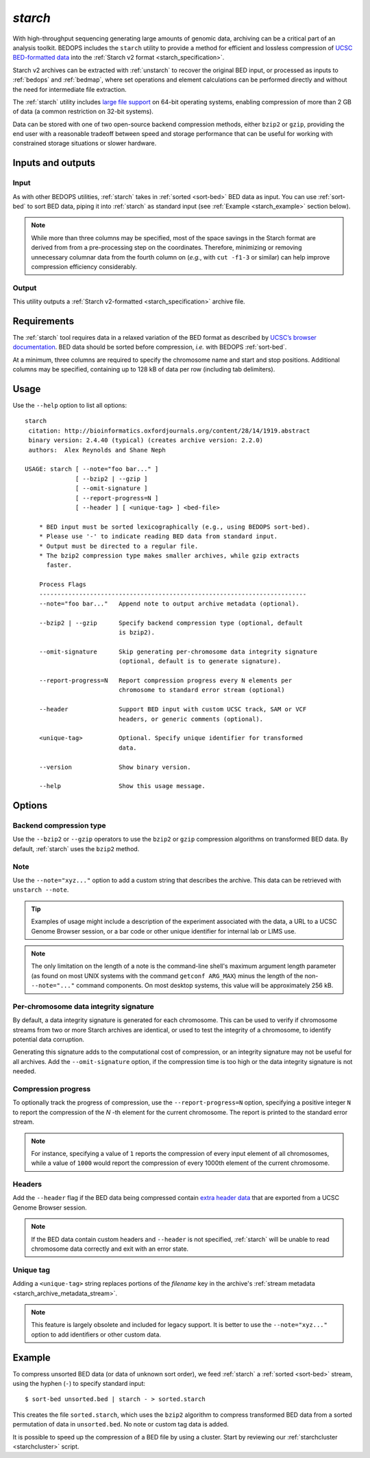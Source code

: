 .. _starch:

`starch`
========

With high-throughput sequencing generating large amounts of genomic data, archiving can be a critical part of an analysis toolkit. BEDOPS includes the ``starch`` utility to provide a method for efficient and lossless compression of `UCSC BED-formatted data <http://genome.ucsc.edu/FAQ/FAQformat.html#format1>`_ into the :ref:`Starch v2 format <starch_specification>`.

Starch v2 archives can be extracted with :ref:`unstarch` to recover the original BED input, or processed as inputs to :ref:`bedops` and :ref:`bedmap`, where set operations and element calculations can be performed directly and without the need for intermediate file extraction.

The :ref:`starch` utility includes `large file support <http://en.wikipedia.org/wiki/Large_file_support>`_ on 64-bit operating systems, enabling compression of more than 2 GB of data (a common restriction on 32-bit systems).

Data can be stored with one of two open-source backend compression methods, either ``bzip2`` or ``gzip``, providing the end user with a reasonable tradeoff between speed and storage performance that can be useful for working with constrained storage situations or slower hardware.

==================
Inputs and outputs
==================

-----
Input
-----

As with other BEDOPS utilities, :ref:`starch` takes in :ref:`sorted <sort-bed>` BED data as input. You can use :ref:`sort-bed` to sort BED data, piping it into :ref:`starch` as standard input (see :ref:`Example <starch_example>` section below).

.. note:: While more than three columns may be specified, most of the space savings in the Starch format are derived from from a pre-processing step on the coordinates. Therefore, minimizing or removing unnecessary columnar data from the fourth column on (*e.g.*, with ``cut -f1-3`` or similar) can help improve compression efficiency considerably.

------
Output
------

This utility outputs a :ref:`Starch v2-formatted <starch_specification>` archive file.

.. _starch_example:

============
Requirements
============

The :ref:`starch` tool requires data in a relaxed variation of the BED format as described by `UCSC’s browser documentation <http://genome.ucsc.edu/FAQ/FAQformat.html#format1>`_. BED data should be sorted before compression, *i.e.* with BEDOPS :ref:`sort-bed`. 

At a minimum, three columns are required to specify the chromosome name and start and stop positions. Additional columns may be specified, containing up to 128 kB of data per row (including tab delimiters).

=====
Usage
=====

Use the ``--help`` option to list all options:

::

  starch
   citation: http://bioinformatics.oxfordjournals.org/content/28/14/1919.abstract
   binary version: 2.4.40 (typical) (creates archive version: 2.2.0)
   authors:  Alex Reynolds and Shane Neph

  USAGE: starch [ --note="foo bar..." ]
                [ --bzip2 | --gzip ]
                [ --omit-signature ]
                [ --report-progress=N ]
                [ --header ] [ <unique-tag> ] <bed-file>
      
      * BED input must be sorted lexicographically (e.g., using BEDOPS sort-bed).
      * Please use '-' to indicate reading BED data from standard input.
      * Output must be directed to a regular file.
      * The bzip2 compression type makes smaller archives, while gzip extracts
        faster.
      
      Process Flags
      --------------------------------------------------------------------------
      --note="foo bar..."   Append note to output archive metadata (optional).

      --bzip2 | --gzip      Specify backend compression type (optional, default
                            is bzip2).

      --omit-signature      Skip generating per-chromosome data integrity signature
                            (optional, default is to generate signature).

      --report-progress=N   Report compression progress every N elements per
                            chromosome to standard error stream (optional)

      --header              Support BED input with custom UCSC track, SAM or VCF
                            headers, or generic comments (optional).

      <unique-tag>          Optional. Specify unique identifier for transformed
                            data.

      --version             Show binary version.

      --help                Show this usage message.

=======
Options
=======

------------------------
Backend compression type
------------------------

Use the ``--bzip2`` or ``--gzip`` operators to use the ``bzip2`` or ``gzip`` compression algorithms on transformed BED data. By default, :ref:`starch` uses the ``bzip2`` method.

----
Note
----

Use the ``--note="xyz..."`` option to add a custom string that describes the archive. This data can be retrieved with ``unstarch --note``.

.. tip:: Examples of usage might include a description of the experiment associated with the data, a URL to a UCSC Genome Browser session, or a bar code or other unique identifier for internal lab or LIMS use.

.. note:: The only limitation on the length of a note is the command-line shell's maximum argument length parameter (as found on most UNIX systems with the command ``getconf ARG_MAX``) minus the length of the non- ``--note="..."`` command components. On most desktop systems, this value will be approximately 256 kB.

---------------------------------------
Per-chromosome data integrity signature
---------------------------------------

By default, a data integrity signature is generated for each chromosome. This can be used to verify if chromosome streams from two or more Starch archives are identical, or used to test the integrity of a chromosome, to identify potential data corruption. 

Generating this signature adds to the computational cost of compression, or an integrity signature may not be useful for all archives. Add the ``--omit-signature`` option, if the compression time is too high or the data integrity signature is not needed.

--------------------
Compression progress
--------------------

To optionally track the progress of compression, use the ``--report-progress=N`` option, specifying a positive integer ``N`` to report the compression of the *N* -th element for the current chromosome. The report is printed to the standard error stream.

.. note:: For instance, specifying a value of ``1`` reports the compression of every input element of all chromosomes, while a value of ``1000`` would report the compression of every 1000th element of the current chromosome.

-------
Headers
-------

Add the ``--header`` flag if the BED data being compressed contain `extra header data <http://genome.ucsc.edu/FAQ/FAQformat.html#format1.7>`_ that are exported from a UCSC Genome Browser session.

.. note:: If the BED data contain custom headers and ``--header`` is not specified, :ref:`starch` will be unable to read chromosome data correctly and exit with an error state.

----------
Unique tag
----------

Adding a ``<unique-tag>`` string replaces portions of the `filename` key in the archive's :ref:`stream metadata <starch_archive_metadata_stream>`.

.. note:: This feature is largely obsolete and included for legacy support. It is better to use the ``--note="xyz..."`` option to add identifiers or other custom data.

=======
Example
=======

To compress unsorted BED data (or data of unknown sort order), we feed :ref:`starch` a :ref:`sorted <sort-bed>` stream, using the hyphen (``-``) to specify standard input:

::

  $ sort-bed unsorted.bed | starch - > sorted.starch

This creates the file ``sorted.starch``, which uses the ``bzip2`` algorithm to compress transformed BED data from a sorted permutation of data in ``unsorted.bed``. No note or custom tag data is added.

It is possible to speed up the compression of a BED file by using a cluster. Start by reviewing our :ref:`starchcluster <starchcluster>` script.

.. |--| unicode:: U+2013   .. en dash
.. |---| unicode:: U+2014  .. em dash, trimming surrounding whitespace
   :trim:
